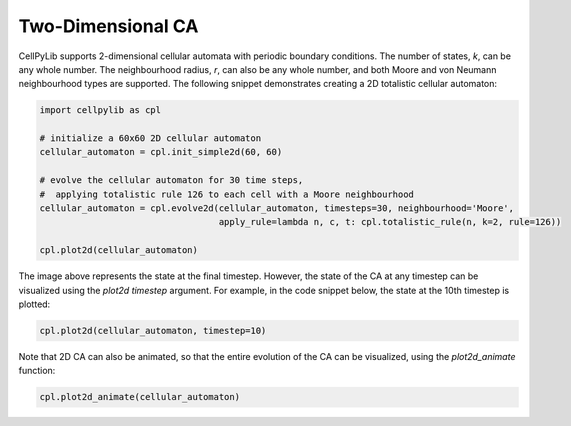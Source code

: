 Two-Dimensional CA
------------------

CellPyLib supports 2-dimensional cellular automata with periodic boundary conditions. The number of states, `k`, can be
any whole number. The neighbourhood radius, `r`, can also be any whole number, and both Moore and von Neumann
neighbourhood types are supported. The following snippet demonstrates creating a 2D totalistic cellular automaton:

.. code-block::

    import cellpylib as cpl

    # initialize a 60x60 2D cellular automaton
    cellular_automaton = cpl.init_simple2d(60, 60)

    # evolve the cellular automaton for 30 time steps,
    #  applying totalistic rule 126 to each cell with a Moore neighbourhood
    cellular_automaton = cpl.evolve2d(cellular_automaton, timesteps=30, neighbourhood='Moore',
                                      apply_rule=lambda n, c, t: cpl.totalistic_rule(n, k=2, rule=126))

    cpl.plot2d(cellular_automaton)

.. image:: _static/tot_rule126_2d_moore.png
    :width: 250

The image above represents the state at the final timestep. However, the state of the CA at any timestep can be
visualized using the `plot2d` `timestep` argument. For example, in the code snippet below, the state at the 10th
timestep is plotted:

.. code-block::

    cpl.plot2d(cellular_automaton, timestep=10)

.. image:: _static/tot_rule126_2d_moore_t10.png
    :width: 255

Note that 2D CA can also be animated, so that the entire evolution of the CA can be visualized, using the
`plot2d_animate` function:

.. code-block::

    cpl.plot2d_animate(cellular_automaton)

.. image:: _static/tot_rule126_2d_moore.gif
    :width: 350
